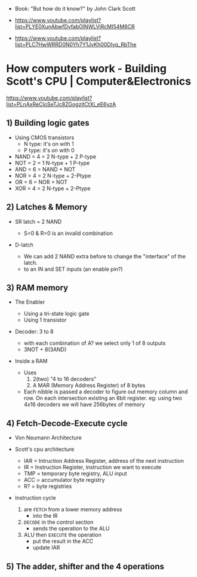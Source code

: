 - Book: "But how do it know?" by John Clark Scott

- https://www.youtube.com/playlist?list=PLYE0XunAbwfDvfabOlNWLViRcMI54M6CR
- https://www.youtube.com/playlist?list=PLC7HwWRRD0N0Yh7Y1JvKh00Dlvq_RbThe

* How computers work - Building Scott's CPU | Computer&Electronics

https://www.youtube.com/playlist?list=PLnAxReCloSeTJc8ZGogzjtCtXl_eE6yzA

** 1) Building logic gates

- Using CMOS transistors
  - N type: it's on with 1
  - P type: it's on with 0

- NAND = 4 = 2 N-type + 2 P-type
- NOT  = 2 = 1 N-type + 1 P-type
- AND  = 6 = NAND + NOT
- NOR  = 4 = 2 N-type + 2-Ptype
- OR   = 6 = NOR + NOT
- XOR  = 4 = 2 N-type + 2-Ptype

** 2) Latches & Memory

- SR latch = 2 NAND
  - S=0 & R=0 is an invalid combination
  #+ATTR_ORG: :width 150
  [[https://cdn.sparkfun.com/assets/learn_tutorials/2/1/6/34-sr-latch-nand.png]]

- D-latch
  - We can add 2 NAND extra before to change the "interface" of the latch.
  - to an IN and SET inputs (an enable pin?)
  [[https://i.sstatic.net/15hsT.png]]

** 3) RAM memory

- The Enabler
  - Using a tri-state logic gate
  - Using 1 transistor

- Decoder: 3 to 8
  - with each combination of A? we select only 1 of 8 outputs
  - 3NOT + 8(3AND)
  #+ATTR_ORG: :width 150
  [[https://www.elprocus.com/wp-content/uploads/3-to-8-Decoder-circuit.jpg]]

- Inside a RAM
  - Uses
    1) 2(two) "4 to 16 decoders"
    2) A MAR (Memory Address Register) of 8 bytes
  - Each nibble is passed a decoder to figure out memory column and row.
    On each intersection existing an 8bit register.
    eg: using two 4x16 decoders we will have 256bytes of memory
    [[https://d3i71xaburhd42.cloudfront.net/cdfeaf986ef2ae1d9c37d6596e655163f146db6d/1-Figure1-1.png]]

** 4) Fetch-Decode-Execute cycle

- Von Neumann Architecture
  [[https://upload.wikimedia.org/wikipedia/commons/thumb/e/e5/Von_Neumann_Architecture.svg/800px-Von_Neumann_Architecture.svg.png]]

- Scott's cpu architecture
  - IAR = Intruction Address Register, address of the next instruction
  - IR  = Instruction Register, instruction we want to execute
  - TMP = temporary byte registry, ALU input
  - ACC = accumulator byte registry
  - R?  = byte registries
  #+ATTR_ORG: :width 700
  [[./scottcpu.jpg]]

- Instruction cycle
  1) are =FETCH= from a lower memory address
     - into the IR
  2) =DECODE= in the control section
     - sends the operation to the ALU
  3) ALU then =EXECUTE= the operation
     - put the result in the ACC
     - update IAR

** 5) The adder, shifter and the 4 operations
